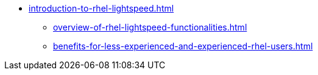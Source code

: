 * xref:introduction-to-rhel-lightspeed.adoc[]
** xref:overview-of-rhel-lightspeed-functionalities.adoc[]
** xref:benefits-for-less-experienced-and-experienced-rhel-users.adoc[]
